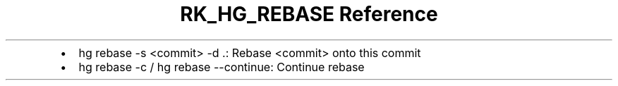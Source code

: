 .\" Automatically generated by Pandoc 3.6
.\"
.TH "RK_HG_REBASE Reference" "" "" ""
.IP \[bu] 2
\f[CR]hg rebase \-s <commit> \-d .\f[R]: Rebase \f[CR]<commit>\f[R] onto
this commit
.IP \[bu] 2
\f[CR]hg rebase \-c\f[R] / \f[CR]hg rebase \-\-continue\f[R]: Continue
rebase
